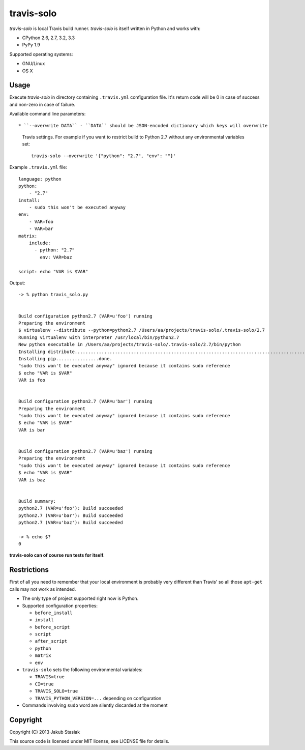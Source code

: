 travis-solo
===========

.. image:: https://travis-ci.org/jstasiak/travis-solo.png?branch=master
   :alt: Build status
   :target: https://travis-ci.org/jstasiak/travis-solo

*travis-solo* is local Travis build runner. *travis-solo* is itself written in Python and works with:

* CPython 2.6, 2.7, 3.2, 3.3
* PyPy 1.9

Supported operating systems:

* GNU/Linux
* OS X

Usage
-----

Execute *travis-solo* in directory containing ``.travis.yml`` configuration file. It's return code will be 0 in case of success and non-zero in case of failure.

Available command line parameters::

* ``--overwrite DATA`` - ``DATA`` should be JSON-encoded dictionary which keys will overwrite
  Travis settings. For example if you want to restrict build to Python 2.7 without any
  environmental variables set::

      travis-solo --overwrite '{"python": "2.7", "env": ""}'

Example ``.travis.yml`` file::

    language: python
    python:
        - "2.7"
    install:
        - sudo this won't be executed anyway
    env:
        - VAR=foo
        - VAR=bar
    matrix:
        include:
          - python: "2.7"
            env: VAR=baz

    script: echo "VAR is $VAR"

Output::

    -> % python travis_solo.py 


    Build configuration python2.7 (VAR=u'foo') running
    Preparing the environment
    $ virtualenv --distribute --python=python2.7 /Users/aa/projects/travis-solo/.travis-solo/2.7
    Running virtualenv with interpreter /usr/local/bin/python2.7
    New python executable in /Users/aa/projects/travis-solo/.travis-solo/2.7/bin/python
    Installing distribute...........................................................................................................................................................................................................................done.
    Installing pip................done.
    "sudo this won't be executed anyway" ignored because it contains sudo reference
    $ echo "VAR is $VAR"
    VAR is foo


    Build configuration python2.7 (VAR=u'bar') running
    Preparing the environment
    "sudo this won't be executed anyway" ignored because it contains sudo reference
    $ echo "VAR is $VAR"
    VAR is bar


    Build configuration python2.7 (VAR=u'baz') running
    Preparing the environment
    "sudo this won't be executed anyway" ignored because it contains sudo reference
    $ echo "VAR is $VAR"
    VAR is baz


    Build summary:
    python2.7 (VAR=u'foo'): Build succeeded
    python2.7 (VAR=u'bar'): Build succeeded
    python2.7 (VAR=u'baz'): Build succeeded

    -> % echo $?
    0

**travis-solo can of course run tests for itself**.

Restrictions
------------

First of all you need to remember that your local environment is probably very different than Travis' so all those ``apt-get`` calls may not work as intended.

* The only type of project supported right now is Python.
* Supported configuration properties:

  * ``before_install``
  * ``install``
  * ``before_script``
  * ``script``
  * ``after_script``
  * ``python``
  * ``matrix``
  * ``env``
* ``travis-solo`` sets the following environmental variables:

  * ``TRAVIS=true``
  * ``CI=true``
  * ``TRAVIS_SOLO=true``
  * ``TRAVIS_PYTHON_VERSION=...`` depending on configuration
* Commands involving ``sudo`` word are silently discarded at the moment

Copyright
---------

Copyright (C) 2013 Jakub Stasiak

This source code is licensed under MIT license, see LICENSE file for details.
